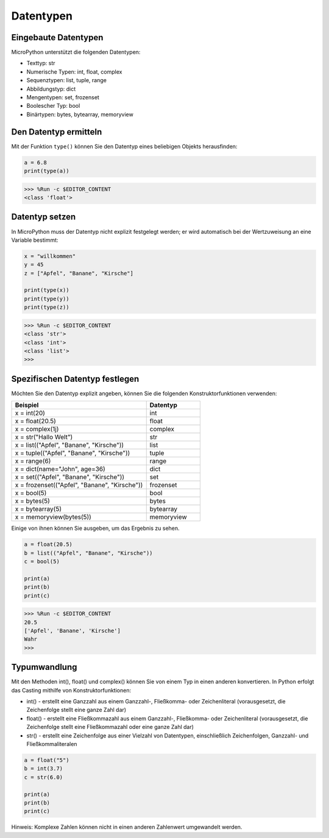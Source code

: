 Datentypen
===========

Eingebaute Datentypen
---------------------
MicroPython unterstützt die folgenden Datentypen:

* Texttyp: str
* Numerische Typen: int, float, complex
* Sequenztypen: list, tuple, range
* Abbildungstyp: dict
* Mengentypen: set, frozenset
* Boolescher Typ: bool
* Binärtypen: bytes, bytearray, memoryview

Den Datentyp ermitteln
-----------------------------
Mit der Funktion ``type()`` können Sie den Datentyp eines beliebigen Objekts herausfinden:

.. code-block:: python

    a = 6.8
    print(type(a))

>>> %Run -c $EDITOR_CONTENT
<class 'float'>

Datentyp setzen
----------------------
In MicroPython muss der Datentyp nicht explizit festgelegt werden; er wird automatisch bei der Wertzuweisung an eine Variable bestimmt:

.. code-block:: python

    x = "willkommen"
    y = 45
    z = ["Apfel", "Banane", "Kirsche"]

    print(type(x))
    print(type(y))
    print(type(z))

>>> %Run -c $EDITOR_CONTENT
<class 'str'>
<class 'int'>
<class 'list'>
>>> 

Spezifischen Datentyp festlegen
----------------------------------
Möchten Sie den Datentyp explizit angeben, können Sie die folgenden Konstruktorfunktionen verwenden:

.. list-table:: 
    :widths: 25 10
    :header-rows: 1

    *   - Beispiel
        - Datentyp
    *   - x = int(20)
        - int
    *   - x = float(20.5)
        - float
    *   - x = complex(1j)
        - complex
    *   - x = str("Hallo Welt")
        - str
    *   - x = list(("Apfel", "Banane", "Kirsche"))
        - list
    *   - x = tuple(("Apfel", "Banane", "Kirsche"))
        - tuple
    *   - x = range(6)
        - range
    *   - x = dict(name="John", age=36)
        - dict
    *   - x = set(("Apfel", "Banane", "Kirsche"))
        - set
    *   - x = frozenset(("Apfel", "Banane", "Kirsche"))
        - frozenset
    *   - x = bool(5)
        - bool
    *   - x = bytes(5)
        - bytes
    *   - x = bytearray(5)
        - bytearray
    *   - x = memoryview(bytes(5))
        - memoryview

Einige von ihnen können Sie ausgeben, um das Ergebnis zu sehen.

.. code-block:: python

    a = float(20.5)
    b = list(("Apfel", "Banane", "Kirsche"))
    c = bool(5)

    print(a)
    print(b)
    print(c)

>>> %Run -c $EDITOR_CONTENT
20.5
['Apfel', 'Banane', 'Kirsche']
Wahr
>>> 

Typumwandlung
----------------
Mit den Methoden int(), float() und complex() können Sie von einem Typ in einen anderen konvertieren. In Python erfolgt das Casting mithilfe von Konstruktorfunktionen:

* int() - erstellt eine Ganzzahl aus einem Ganzzahl-, Fließkomma- oder Zeichenliteral (vorausgesetzt, die Zeichenfolge stellt eine ganze Zahl dar)
* float() - erstellt eine Fließkommazahl aus einem Ganzzahl-, Fließkomma- oder Zeichenliteral (vorausgesetzt, die Zeichenfolge stellt eine Fließkommazahl oder eine ganze Zahl dar)
* str() - erstellt eine Zeichenfolge aus einer Vielzahl von Datentypen, einschließlich Zeichenfolgen, Ganzzahl- und Fließkommaliteralen

.. code-block:: python

    a = float("5")
    b = int(3.7)
    c = str(6.0)

    print(a)
    print(b)
    print(c)

Hinweis: Komplexe Zahlen können nicht in einen anderen Zahlenwert umgewandelt werden.

